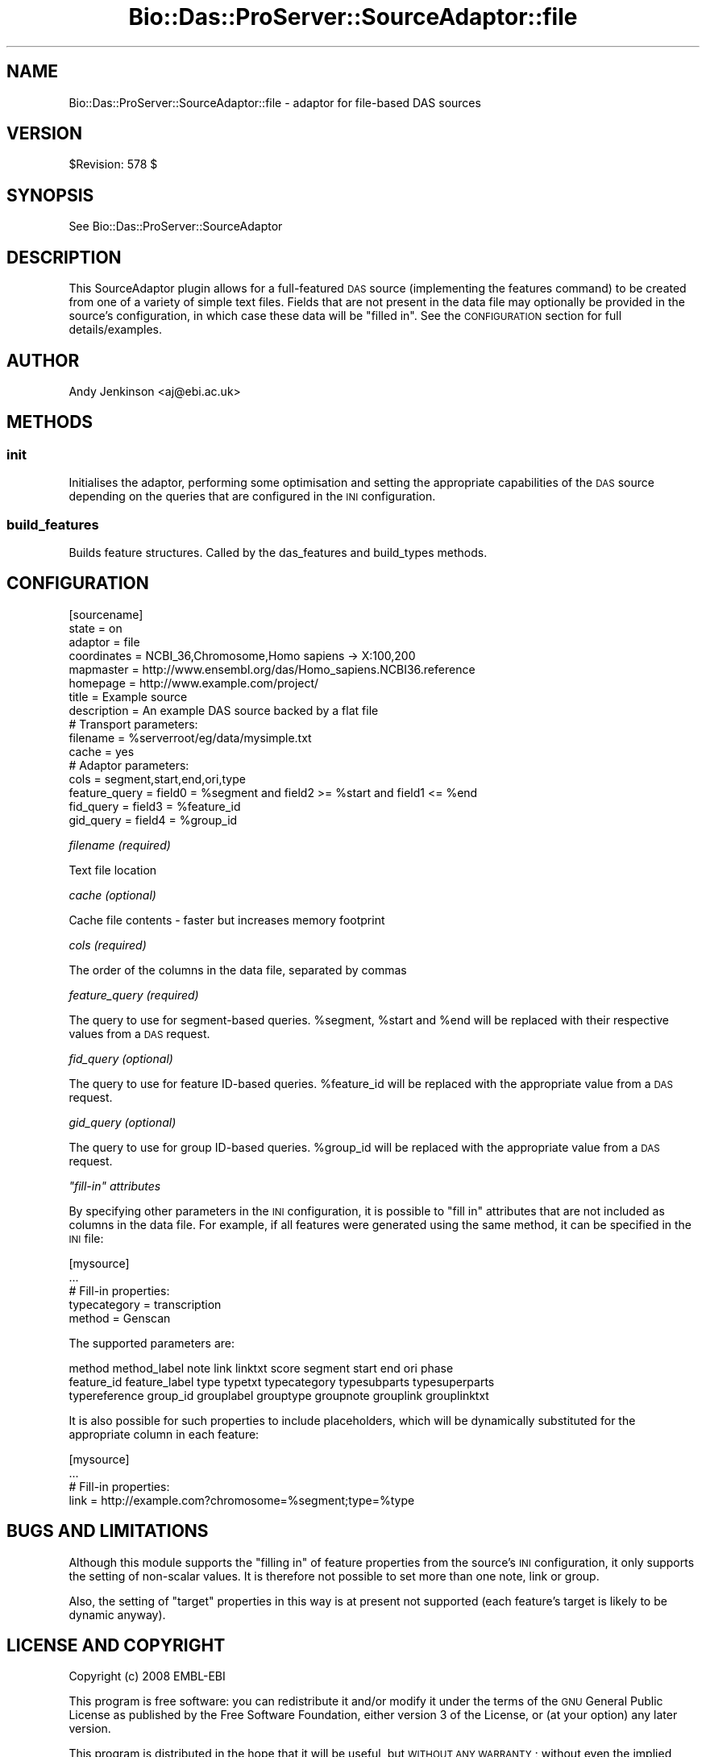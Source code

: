 .\" Automatically generated by Pod::Man 2.1801 (Pod::Simple 3.05)
.\"
.\" Standard preamble:
.\" ========================================================================
.de Sp \" Vertical space (when we can't use .PP)
.if t .sp .5v
.if n .sp
..
.de Vb \" Begin verbatim text
.ft CW
.nf
.ne \\$1
..
.de Ve \" End verbatim text
.ft R
.fi
..
.\" Set up some character translations and predefined strings.  \*(-- will
.\" give an unbreakable dash, \*(PI will give pi, \*(L" will give a left
.\" double quote, and \*(R" will give a right double quote.  \*(C+ will
.\" give a nicer C++.  Capital omega is used to do unbreakable dashes and
.\" therefore won't be available.  \*(C` and \*(C' expand to `' in nroff,
.\" nothing in troff, for use with C<>.
.tr \(*W-
.ds C+ C\v'-.1v'\h'-1p'\s-2+\h'-1p'+\s0\v'.1v'\h'-1p'
.ie n \{\
.    ds -- \(*W-
.    ds PI pi
.    if (\n(.H=4u)&(1m=24u) .ds -- \(*W\h'-12u'\(*W\h'-12u'-\" diablo 10 pitch
.    if (\n(.H=4u)&(1m=20u) .ds -- \(*W\h'-12u'\(*W\h'-8u'-\"  diablo 12 pitch
.    ds L" ""
.    ds R" ""
.    ds C` ""
.    ds C' ""
'br\}
.el\{\
.    ds -- \|\(em\|
.    ds PI \(*p
.    ds L" ``
.    ds R" ''
'br\}
.\"
.\" Escape single quotes in literal strings from groff's Unicode transform.
.ie \n(.g .ds Aq \(aq
.el       .ds Aq '
.\"
.\" If the F register is turned on, we'll generate index entries on stderr for
.\" titles (.TH), headers (.SH), subsections (.SS), items (.Ip), and index
.\" entries marked with X<> in POD.  Of course, you'll have to process the
.\" output yourself in some meaningful fashion.
.ie \nF \{\
.    de IX
.    tm Index:\\$1\t\\n%\t"\\$2"
..
.    nr % 0
.    rr F
.\}
.el \{\
.    de IX
..
.\}
.\"
.\" Accent mark definitions (@(#)ms.acc 1.5 88/02/08 SMI; from UCB 4.2).
.\" Fear.  Run.  Save yourself.  No user-serviceable parts.
.    \" fudge factors for nroff and troff
.if n \{\
.    ds #H 0
.    ds #V .8m
.    ds #F .3m
.    ds #[ \f1
.    ds #] \fP
.\}
.if t \{\
.    ds #H ((1u-(\\\\n(.fu%2u))*.13m)
.    ds #V .6m
.    ds #F 0
.    ds #[ \&
.    ds #] \&
.\}
.    \" simple accents for nroff and troff
.if n \{\
.    ds ' \&
.    ds ` \&
.    ds ^ \&
.    ds , \&
.    ds ~ ~
.    ds /
.\}
.if t \{\
.    ds ' \\k:\h'-(\\n(.wu*8/10-\*(#H)'\'\h"|\\n:u"
.    ds ` \\k:\h'-(\\n(.wu*8/10-\*(#H)'\`\h'|\\n:u'
.    ds ^ \\k:\h'-(\\n(.wu*10/11-\*(#H)'^\h'|\\n:u'
.    ds , \\k:\h'-(\\n(.wu*8/10)',\h'|\\n:u'
.    ds ~ \\k:\h'-(\\n(.wu-\*(#H-.1m)'~\h'|\\n:u'
.    ds / \\k:\h'-(\\n(.wu*8/10-\*(#H)'\z\(sl\h'|\\n:u'
.\}
.    \" troff and (daisy-wheel) nroff accents
.ds : \\k:\h'-(\\n(.wu*8/10-\*(#H+.1m+\*(#F)'\v'-\*(#V'\z.\h'.2m+\*(#F'.\h'|\\n:u'\v'\*(#V'
.ds 8 \h'\*(#H'\(*b\h'-\*(#H'
.ds o \\k:\h'-(\\n(.wu+\w'\(de'u-\*(#H)/2u'\v'-.3n'\*(#[\z\(de\v'.3n'\h'|\\n:u'\*(#]
.ds d- \h'\*(#H'\(pd\h'-\w'~'u'\v'-.25m'\f2\(hy\fP\v'.25m'\h'-\*(#H'
.ds D- D\\k:\h'-\w'D'u'\v'-.11m'\z\(hy\v'.11m'\h'|\\n:u'
.ds th \*(#[\v'.3m'\s+1I\s-1\v'-.3m'\h'-(\w'I'u*2/3)'\s-1o\s+1\*(#]
.ds Th \*(#[\s+2I\s-2\h'-\w'I'u*3/5'\v'-.3m'o\v'.3m'\*(#]
.ds ae a\h'-(\w'a'u*4/10)'e
.ds Ae A\h'-(\w'A'u*4/10)'E
.    \" corrections for vroff
.if v .ds ~ \\k:\h'-(\\n(.wu*9/10-\*(#H)'\s-2\u~\d\s+2\h'|\\n:u'
.if v .ds ^ \\k:\h'-(\\n(.wu*10/11-\*(#H)'\v'-.4m'^\v'.4m'\h'|\\n:u'
.    \" for low resolution devices (crt and lpr)
.if \n(.H>23 .if \n(.V>19 \
\{\
.    ds : e
.    ds 8 ss
.    ds o a
.    ds d- d\h'-1'\(ga
.    ds D- D\h'-1'\(hy
.    ds th \o'bp'
.    ds Th \o'LP'
.    ds ae ae
.    ds Ae AE
.\}
.rm #[ #] #H #V #F C
.\" ========================================================================
.\"
.IX Title "Bio::Das::ProServer::SourceAdaptor::file 3pm"
.TH Bio::Das::ProServer::SourceAdaptor::file 3pm "2009-10-20" "perl v5.10.0" "User Contributed Perl Documentation"
.\" For nroff, turn off justification.  Always turn off hyphenation; it makes
.\" way too many mistakes in technical documents.
.if n .ad l
.nh
.SH "NAME"
Bio::Das::ProServer::SourceAdaptor::file \- adaptor for file\-based DAS sources
.SH "VERSION"
.IX Header "VERSION"
\&\f(CW$Revision:\fR 578 $
.SH "SYNOPSIS"
.IX Header "SYNOPSIS"
See Bio::Das::ProServer::SourceAdaptor
.SH "DESCRIPTION"
.IX Header "DESCRIPTION"
This SourceAdaptor plugin allows for a full-featured \s-1DAS\s0 source (implementing
the features command) to be created from one of a variety of simple text files.
Fields that are not present in the data file may optionally be provided in the
source's configuration, in which case these data will be \*(L"filled in\*(R".
See the \s-1CONFIGURATION\s0 section for full details/examples.
.SH "AUTHOR"
.IX Header "AUTHOR"
Andy Jenkinson <aj@ebi.ac.uk>
.SH "METHODS"
.IX Header "METHODS"
.SS "init"
.IX Subsection "init"
Initialises the adaptor, performing some optimisation and setting the
appropriate capabilities of the \s-1DAS\s0 source depending on the queries that are
configured in the \s-1INI\s0 configuration.
.SS "build_features"
.IX Subsection "build_features"
Builds feature structures. Called by the das_features and build_types methods.
.SH "CONFIGURATION"
.IX Header "CONFIGURATION"
.Vb 10
\&  [sourcename]
\&  state         = on
\&  adaptor       = file
\&  coordinates   = NCBI_36,Chromosome,Homo sapiens \-> X:100,200
\&  mapmaster     = http://www.ensembl.org/das/Homo_sapiens.NCBI36.reference
\&  homepage      = http://www.example.com/project/
\&  title         = Example source
\&  description   = An example DAS source backed by a flat file
\&  # Transport parameters:
\&  filename      = %serverroot/eg/data/mysimple.txt
\&  cache         = yes
\&  # Adaptor parameters:
\&  cols          = segment,start,end,ori,type
\&  feature_query = field0 = %segment and field2 >= %start and field1 <= %end
\&  fid_query     = field3 = %feature_id
\&  gid_query     = field4 = %group_id
.Ve
.PP
\fIfilename (required)\fR
.IX Subsection "filename (required)"
.PP
Text file location
.PP
\fIcache (optional)\fR
.IX Subsection "cache (optional)"
.PP
Cache file contents \- faster but increases memory footprint
.PP
\fIcols (required)\fR
.IX Subsection "cols (required)"
.PP
The order of the columns in the data file, separated by commas
.PP
\fIfeature_query (required)\fR
.IX Subsection "feature_query (required)"
.PP
The query to use for segment-based queries. \f(CW%segment\fR, \f(CW%start\fR and \f(CW%end\fR will be
replaced with their respective values from a \s-1DAS\s0 request.
.PP
\fIfid_query (optional)\fR
.IX Subsection "fid_query (optional)"
.PP
The query to use for feature ID-based queries. \f(CW%feature_id\fR will be replaced with
the appropriate value from a \s-1DAS\s0 request.
.PP
\fIgid_query (optional)\fR
.IX Subsection "gid_query (optional)"
.PP
The query to use for group ID-based queries. \f(CW%group_id\fR will be replaced with
the appropriate value from a \s-1DAS\s0 request.
.PP
\fI\*(L"fill-in\*(R" attributes\fR
.IX Subsection "fill-in attributes"
.PP
By specifying other parameters in the \s-1INI\s0 configuration, it is possible to \*(L"fill
in\*(R" attributes that are not included as columns in the data file. For example,
if all features were generated using the same method, it can be specified in the
\&\s-1INI\s0 file:
.PP
.Vb 5
\&  [mysource]
\&  ...
\&  # Fill\-in properties:
\&  typecategory  = transcription
\&  method        = Genscan
.Ve
.PP
The supported parameters are:
.PP
.Vb 3
\&  method method_label note link linktxt score segment start end ori phase
\&  feature_id feature_label type typetxt typecategory typesubparts typesuperparts
\&  typereference group_id grouplabel grouptype groupnote grouplink grouplinktxt
.Ve
.PP
It is also possible for such properties to include placeholders, which will be
dynamically substituted for the appropriate column in each feature:
.PP
.Vb 4
\&  [mysource]
\&  ...
\&  # Fill\-in properties:
\&  link   = http://example.com?chromosome=%segment;type=%type
.Ve
.SH "BUGS AND LIMITATIONS"
.IX Header "BUGS AND LIMITATIONS"
Although this module supports the \*(L"filling in\*(R" of feature properties from the
source's \s-1INI\s0 configuration, it only supports the setting of non-scalar values.
It is therefore not possible to set more than one note, link or group.
.PP
Also, the setting of \*(L"target\*(R" properties in this way is at present not supported
(each feature's target is likely to be dynamic anyway).
.SH "LICENSE AND COPYRIGHT"
.IX Header "LICENSE AND COPYRIGHT"
Copyright (c) 2008 EMBL-EBI
.PP
This program is free software: you can redistribute it and/or modify
it under the terms of the \s-1GNU\s0 General Public License as published by
the Free Software Foundation, either version 3 of the License, or
(at your option) any later version.
.PP
This program is distributed in the hope that it will be useful,
but \s-1WITHOUT\s0 \s-1ANY\s0 \s-1WARRANTY\s0; without even the implied warranty of
\&\s-1MERCHANTABILITY\s0 or \s-1FITNESS\s0 \s-1FOR\s0 A \s-1PARTICULAR\s0 \s-1PURPOSE\s0.  See the
\&\s-1GNU\s0 General Public License for more details.
.PP
You should have received a copy of the \s-1GNU\s0 General Public License
along with this program.  If not, see <http://www.gnu.org/licenses/>.
